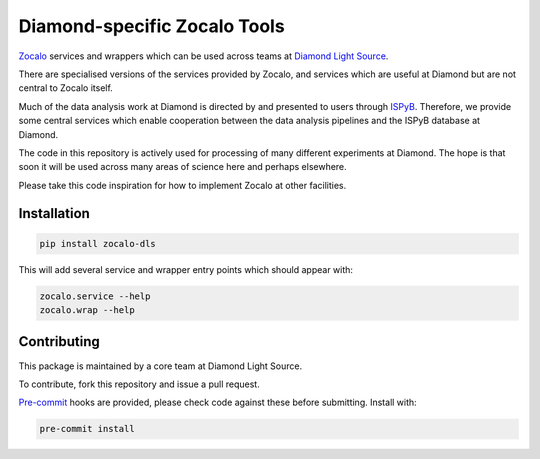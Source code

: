 =============================
Diamond-specific Zocalo Tools
=============================

.. image:: https://img.shields.io/pypi/v/zocalo-dls.svg
           :target: https://pypi.python.org/pypi/zocalo-dls
           :alt: PyPI release

.. image:: https://img.shields.io/pypi/l/zocalo-dls.svg
           :target: https://pypi.python.org/pypi/zocalo-dls
           :alt: BSD license

.. image:: https://github.com/DiamondLightSource/python-zocalo-dls/actions/workflows/python-package.yml/badge.svg
           :target: https://github.com/DiamondLightSource/python-zocalo-dls/actions/workflows/python-package.yml
           :alt: Build status

.. image:: https://img.shields.io/lgtm/grade/python/g/DiamondLightSource/python-zocalo-dls.svg?logo=lgtm&logoWidth=18
           :target: https://lgtm.com/projects/g/DiamondLightSource/python-zocalo-dls/context:python
           :alt: Language grade: Python

.. image:: https://img.shields.io/lgtm/alerts/g/DiamondLightSource/python-zocalo-dls.svg?logo=lgtm&logoWidth=18
           :target: https://lgtm.com/projects/g/DiamondLightSource/python-zocalo-dls/alerts/
           :alt: Total alerts

.. image:: https://readthedocs.org/projects/python-zocalo-dls/badge/?version=latest
           :target: https://python-zocalo-dls.readthedocs.io/en/latest/?badge=latest
           :alt: Documentation status

.. image:: https://img.shields.io/pypi/pyversions/zocalo-dls.svg
           :target: https://pypi.org/project/zocalo-dls/
           :alt: Supported Python versions

.. image:: https://flat.badgen.net/dependabot/DiamondLightSource/python-zocalo-dls?icon=dependabot
           :target: https://github.com/DiamondLightSource/python-zocalo-dls
           :alt: Dependabot dependency updates

.. image:: https://img.shields.io/badge/code%20style-black-000000.svg
           :target: https://github.com/ambv/black
           :alt: Code style: black

`Zocalo <https://github.com/DiamondLightSource/python-zocalo/>`_ services and wrappers which can be used across teams at
`Diamond Light Source <https://www.diamond.ac.uk/Home.html/>`_.

There are specialised versions of the services provided by Zocalo, and services
which are useful at Diamond but are not central to Zocalo itself.

Much of the data analysis work at Diamond is directed by and presented to users through `ISPyB <https://ispyb.github.io/ISPyB/>`_.
Therefore, we provide some central services which enable cooperation between the data analysis pipelines and the ISPyB
database at Diamond.

The code in this repository is actively used for processing of many different experiments at Diamond.
The hope is that soon it will be used across many areas of science here and perhaps elsewhere.

Please take this code inspiration for how to implement Zocalo at other facilities.

Installation
------------

.. code-block::

    pip install zocalo-dls


This will add several service and wrapper entry points which should appear with:

.. code-block::

    zocalo.service --help
    zocalo.wrap --help


Contributing
------------

This package is maintained by a core team at Diamond Light Source.

To contribute, fork this repository and issue a pull request.

`Pre-commit <https://pre-commit.com/>`_ hooks are provided, please check code against these before submitting.
Install with:

.. code-block::

    pre-commit install
